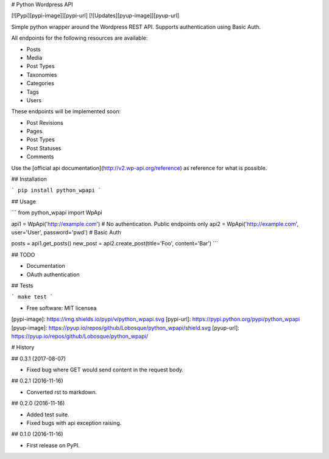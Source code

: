 # Python Wordpress API

[![Pypi][pypi-image]][pypi-url]
[![Updates][pyup-image]][pyup-url]


Simple python wrapper around the Wordpress REST API. Supports authentication using Basic Auth.

All endpoints for the following resources are available:

* Posts
* Media
* Post Types
* Taxonomies
* Categories
* Tags
* Users

These endpoints will be implemented soon:

* Post Revisions
* Pages
* Post Types
* Post Statuses
* Comments

Use the [official api documentation](http://v2.wp-api.org/reference) as reference for what is possible.

## Installation

```
pip install python_wpapi
```

## Usage

```
from python_wpapi import WpApi

api1 = WpApi('http://example.com') # No authentication. Public endpoints only
api2 = WpApi('http://example.com', user='User', password='pwd') # Basic Auth

posts = api1.get_posts()
new_post = api2.create_post(title='Foo', content='Bar')
```

## TODO

* Documentation
* OAuth authentication

## Tests

```
make test
```

* Free software: MIT licensea

[pypi-image]: https://img.shields.io/pypi/v/python_wpapi.svg 
[pypi-url]: https://pypi.python.org/pypi/python_wpapi
[pyup-image]: https://pyup.io/repos/github/Lobosque/python_wpapi/shield.svg 
[pyup-url]: https://pyup.io/repos/github/Lobosque/python_wpapi/ 


# History

## 0.3.1 (2017-08-07)

* Fixed bug where GET would send content in the request body.

## 0.2.1 (2016-11-16)

* Converted rst to markdown.

## 0.2.0 (2016-11-16)

* Added test suite.
* Fixed bugs with api exception raising.

## 0.1.0 (2016-11-16)

* First release on PyPI.


